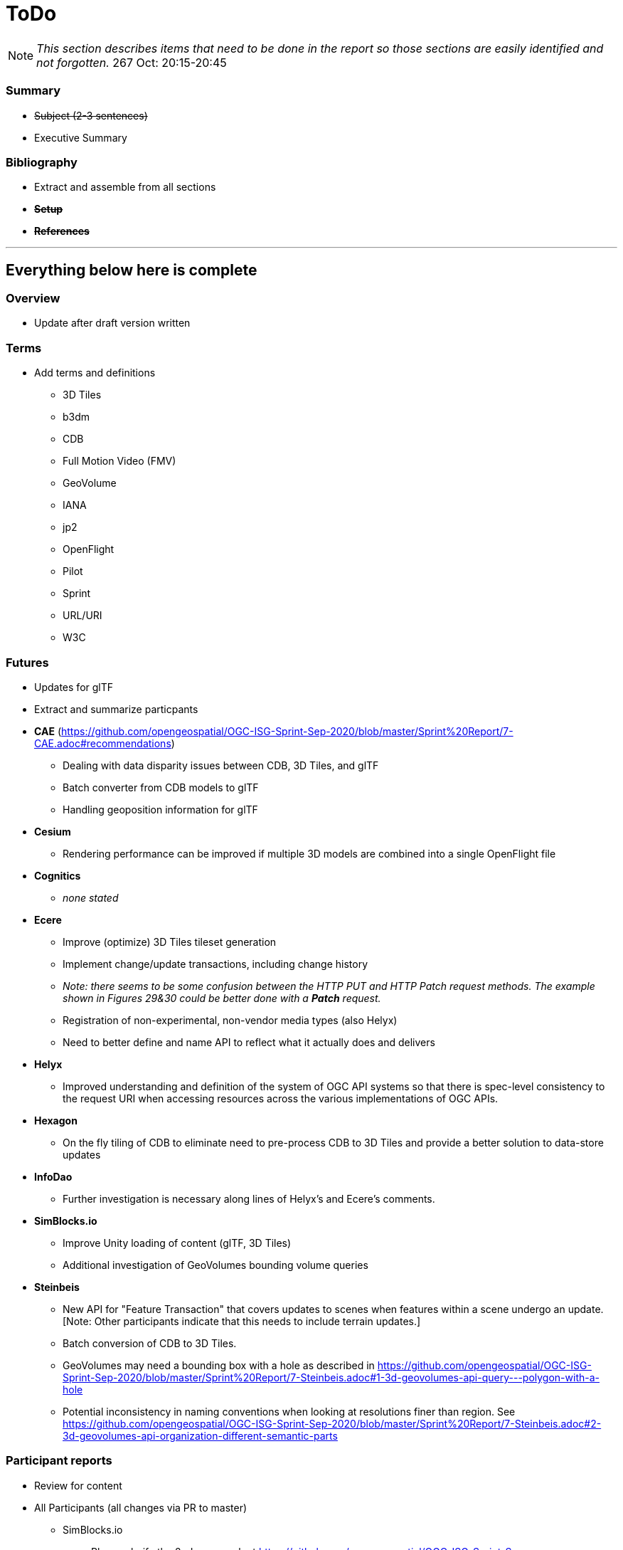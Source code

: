 [[ToDo]]
= ToDo

[NOTE]
====
_This section describes items that need to be done in the report so those sections are easily identified and not forgotten._
267 Oct: 20:15-20:45
====


=== *Summary*
* +++<s>Subject (2-3 sentences)</s>+++
* Executive Summary

=== *Bibliography*
* Extract and assemble from all sections
* *+++<s>Setup</s>+++*
* *+++<s>References</s>+++*


'''
== Everything below here is complete

=== *Overview*
* Update after draft version written

=== *Terms*
* Add terms and definitions
** 3D Tiles
** b3dm
** CDB
** Full Motion Video (FMV)
** GeoVolume
** IANA
** jp2
** OpenFlight
** Pilot
** Sprint
** URL/URI
** W3C

=== *Futures*
* Updates for glTF
* Extract and summarize particpants
* *CAE* (https://github.com/opengeospatial/OGC-ISG-Sprint-Sep-2020/blob/master/Sprint%20Report/7-CAE.adoc#recommendations)
** Dealing with data disparity issues between CDB, 3D Tiles, and glTF
** Batch converter from CDB models to glTF
** Handling geoposition information for glTF
* *Cesium*
** Rendering performance can be improved if multiple 3D models are combined into a single OpenFlight file
* *Cognitics*
** _none stated_
* *Ecere*
** Improve (optimize) 3D Tiles tileset generation
** Implement change/update transactions, including change history
** _Note: there seems to be some confusion between the HTTP PUT and HTTP Patch request methods. The example shown in Figures 29&30 could be better done with a *Patch* request._
** Registration of non-experimental, non-vendor media types (also Helyx)
** Need to better define and name API to reflect what it actually does and delivers
* *Helyx*
** Improved understanding and definition of the system of OGC API systems so that there is spec-level consistency to the request URI when accessing resources across the various implementations of OGC APIs.
* *Hexagon*
** On the fly tiling of CDB to eliminate need to pre-process CDB to 3D Tiles and provide a better solution to data-store updates
* *InfoDao*
** Further investigation is necessary along lines of Helyx's and Ecere's comments.
* *SimBlocks.io*
** Improve Unity loading of content (glTF, 3D Tiles)
** Additional investigation of GeoVolumes bounding volume queries
* *Steinbeis*
** New API for "Feature Transaction" that covers updates to scenes when features within a scene undergo an update. [Note: Other participants indicate that this needs to include terrain updates.]
** Batch conversion of CDB to 3D Tiles. 
** GeoVolumes may need a bounding box with a hole as described in https://github.com/opengeospatial/OGC-ISG-Sprint-Sep-2020/blob/master/Sprint%20Report/7-Steinbeis.adoc#1-3d-geovolumes-api-query---polygon-with-a-hole
** Potential inconsistency in naming conventions when looking at resolutions finer than region. See https://github.com/opengeospatial/OGC-ISG-Sprint-Sep-2020/blob/master/Sprint%20Report/7-Steinbeis.adoc#2-3d-geovolumes-api-organization-different-semantic-parts

=== *Participant reports*
* Review for content
* All Participants (all changes via PR to master)
** SimBlocks.io
*** Please clarify the 2nd paragraph at https://github.com/opengeospatial/OGC-ISG-Sprint-Sep-2020/blob/master/Sprint%20Report/7-SimBlocks.adoc#server-testing. Providing examples would be good. You are highlighting an inconsistency in operation that should be cleared up.
*** Need to provide proper link to TIE Table in Findings section (tbd)
** Capitalization
*** +++<s>"Sprint"</s>+++
*** +++<s>"3D Tiles"</s>+++
*** +++<s>"glTF"</s>+++
*** +++<s>"GLB"</s>+++
** +++<s>CAE</s>+++
** +++<s>Cesium</s>+++
** +++<s>Cognitics</s>+++
** +++<s>Ecere</s>+++
** +++<s>Helyx</s>+++
*** +++<s>Link to SwaggerHub for draft spec. Should be changed to OGC ER</s>+++
** +++<s>Hexagon</s>+++
** +++<s>InfoDao</s>+++
** +++<s>Steinbeis</s>+++

=== *Findings*
* No defects were uncovered in the GeoVolumes draft spec
* Some inconsistencies were discovered
* Used a previously OGC-unused CDB with success
* Successul demonstration of multiple participants server resources
* *CAE*
** 3-participant team: CAE, Cesium, Cognitics
** Use AWS for service hosting
** Dragonfly (Cognitics) rendering was too dark & required manual lighting for region
** Full Motion Video object generation worked, but required manual placement in scene
* *Cesium*
** 3-participant team: CAE, Cesium, Cognitics
** On-the-fly CDB to glTF converter requires more effort
** Mismatch in resolution between elecation and imagery (terrain covering) led to gaps in data or duplicated data
** High-detail building files are very large (50-100MB). Need to improve tiling scheme (reduce tile sizes) to maintain/increase rendering performance.
** More convergence needed for implicit tiling schemes, raster layers, and per-texel metadata.
* *Cognitics*
** 3-participant team: CAE, Cesium, Cognitics
** Deployed to Amazon Web Services (AWS) with Docker containers
** Displays 3D content according to current bounding box
** Domenstrated access to other data sources not part of Sprint
* *Ecere*
** Teamed with Steinbeis to inverstigate 3D model create/update & delete using _OGC API - Features_
** Unknown issue with 3D model placement on terrain surface
** Proposed extenson for 3D Models referencing
** Possible inconsistency between bounding box label between GeoVolumes and Common (bbox vs. subset)
* *Helyx*
** Investigated alternate distribtion 
** Following issues should be investigated prior to ratifying a GeoVolumes API
*** CDB could be treated as a media type
*** JSON reponse to an endpoint request for CDB could be used to describe the data structure
** The boundry between different OGC APIs is not always clear or hard. This is not a particular problem if all APIs consistently follow OpenAPI Common as a core.
** Not clear how to represent alternate distributions - URL path or search parameters. This needs further resolution.
** Potential issue with the use of '/' and ':' in specifying the collectionId
* *Hexagon*
** CDB recommendations (https://github.com/opengeospatial/OGC-ISG-Sprint-Sep-2020/blob/master/Sprint%20Report/7-Hexagon.adoc#cdb-technical-specification-recommendations)
** Generated model CRUD using on-the-fly approach
** Handled terrain updates with proxy server to adjust model elevations
* *InfoDao*
** Ease of accessing 3D Tiles data via GeoVolumes API.
** Agree with issues raised by Helyx regarding data structure and alternate datasets
** CDB is not interperted on server. Major work for client
** CDB internal data format is not known to the client until it arrives
* *SimBlocks.io*
** Found inconsistencies between the various servers (https://github.com/opengeospatial/OGC-ISG-Sprint-Sep-2020/blob/master/Sprint%20Report/7-SimBlocks.adoc#server-testing) and 
** Imported glTF and 3D Tiles into Unity using a mix of custom and licensed solutions
* *Steinbeis*
** Teamed with Ecere to inverstigate 3D model CRUD using _OGC API - Features_
** Able to use GeoVolumes and SensorThings APIs to produce a working emulation demo
** Examined two cases for storage of #D & terrain data: all in one & by feature type
** Conversion from CDB (data-store format) to 3D Tiles (rendering format) is complex and time-consuming
** Able to add or delete structures

=== *Tables, Images, & References*
* +++<s>Review all images for correct syntax use</s>+++
* +++<s>Review all tables for correct syntax use</s>+++
* +++<s>https://github.com/opengeospatial/OGC-ISG-Sprint-Sep-2020/blob/dr-1006/Sprint%20Report/1-summary.adoc#document-contributor-contact-points</s>+++
* Need reference to _OGC API - Common - Part 2: Geospatial data_. It is used in multiple reports: Ecere, Helyx, 
